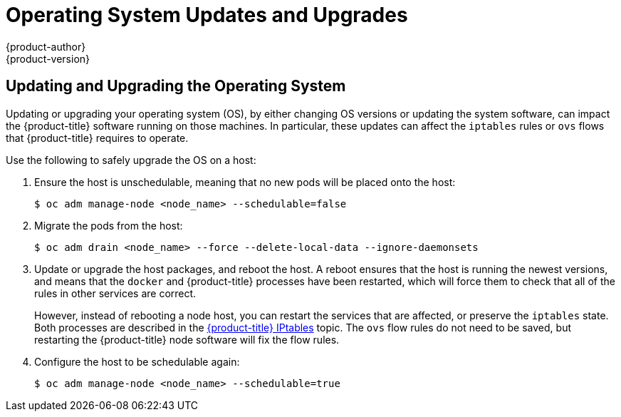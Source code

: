 [[install-config-upgrading-os-upgrades]]
= Operating System Updates and Upgrades
{product-author}
{product-version}
:data-uri:
:icons:
:experimental:
:prewrap!:

== Updating and Upgrading the Operating System

Updating or upgrading your operating system (OS), by either changing OS versions
or updating the system software, can impact the {product-title} software running
on those machines. In particular, these updates can affect the `iptables` rules
or `ovs` flows that {product-title} requires to operate.

Use the following to safely upgrade the OS on a host:

. Ensure the host is unschedulable, meaning that no new pods will be placed onto the host:
+
----
$ oc adm manage-node <node_name> --schedulable=false
----

. Migrate the pods from the host:
+
----
$ oc adm drain <node_name> --force --delete-local-data --ignore-daemonsets
----

. Update or upgrade the host packages, and reboot the host. A reboot ensures
that the host is running the newest versions, and means that the `docker` and
{product-title} processes have been restarted, which will force them to check
that all of the rules in other services are correct.
+
However, instead of rebooting a node host, you can restart the services that are
affected, or preserve the `iptables` state. Both processes are described in the
xref:../../admin_guide/iptables.adoc#admin-guide-iptables[{product-title}
IPtables] topic. The `ovs` flow rules do not need to be saved, but restarting
the {product-title} node software will fix the flow rules.

. Configure the host to be schedulable again:
+
----
$ oc adm manage-node <node_name> --schedulable=true
----


